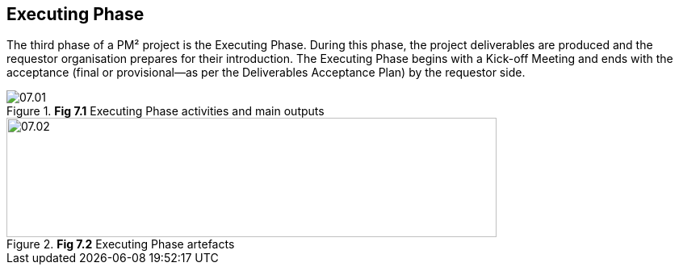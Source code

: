 [[ch07]]
== Executing Phase

The third phase of a PM² project is the Executing Phase.
During this phase, the project deliverables are produced and the requestor organisation prepares for their introduction.
The Executing Phase begins with a Kick-off Meeting and ends with the acceptance (final or provisional—as per the Deliverables Acceptance Plan) by the requestor side.

.*Fig 7.1* Executing Phase activities and main outputs
image::07.01.png[]

.*Fig 7.2* Executing Phase artefacts
image::07.02.png[width=607,height=148]

